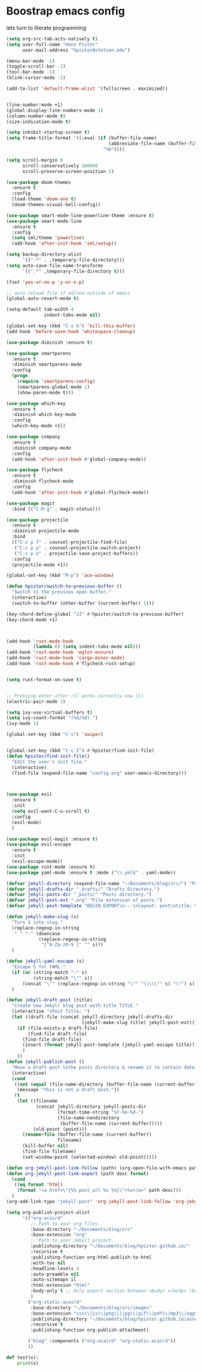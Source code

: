 #+STARTUP: SHOWALL
* Boostrap emacs config
  lets turn to literate programming

  #+BEGIN_SRC emacs-lisp
    (setq org-src-tab-acts-natively t)
    (setq user-full-name "Hans Pistor"
          user-mail-address "hpistor@stetson.edu")

    (menu-bar-mode -1)
    (toggle-scroll-bar -1)
    (tool-bar-mode -1)
    (blink-cursor-mode -1)

    (add-to-list 'default-frame-alist '(fullscreen . maximized))


    (line-number-mode +1)
    (global-display-line-numbers-mode 1)
    (column-number-mode t)
    (size-indication-mode t)

    (setq inhibit-startup-screen t)
    (setq frame-title-format '((:eval (if (buffer-file-name)
                                          (abbreviate-file-name (buffer-file-name))
                                        "%b"))))

    (setq scroll-margin 0
          scroll-conservatively 100000
          scroll-preserve-screen-position 1)

    (use-package doom-themes
      :ensure t
      :config
      (load-theme 'doom-one t)
      (doom-themes-visual-bell-config))

    (use-package smart-mode-line-powerline-theme :ensure t)
    (use-package smart-mode-line
      :ensure t
      :config
      (setq sml/theme 'powerline)
      (add-hook 'after-init-hook 'sml/setup))

    (setq backup-directory-alist
          `((".*" . ,temporary-file-directory)))
    (setq auto-save-file-name-transforms
          `((".*" ,temporary-file-directory t)))

    (fset 'yes-or-no-p 'y-or-n-p)

    ;; auto reload file if edited outside of emacs
    (global-auto-revert-mode t)

    (setq-default tab-width 4
                  indent-tabs-mode nil)

    (global-set-key (kbd "C-x k") 'kill-this-buffer)
    (add-hook 'before-save-hook 'whitespace-cleanup)

    (use-package diminish :ensure t)

    (use-package smartparens
      :ensure t
      :diminish smartparens-mode
      :config
      (progn
        (require 'smartparens-config)
        (smartparens-global-mode 1)
        (show-paren-mode t)))

    (use-package which-key
      :ensure t
      :diminish which-key-mode
      :config
      (which-key-mode +1))

    (use-package company
      :ensure t
      :diminish company-mode
      :config
      (add-hook 'after-init-hook #'global-company-mode))

    (use-package flycheck
      :ensure t
      :diminish flycheck-mode
      :config
      (add-hook 'after-init-hook #'global-flycheck-mode))

    (use-package magit
      :bind (("C-M-g" . magit-status)))

    (use-package projectile
      :ensure t
      :diminish projectile-mode
      :bind
      (("C-c p f" . counsel-projectile-find-file)
       ("C-c p p" . counsel-projectile-switch-project)
       ("C-c p s" . projectile-save-project-buffers))
      :config
      (projectile-mode +1))

    (global-set-key (kbd "M-p") 'ace-window)

    (defun hpistor/switch-to-previous-buffer ()
      "Switch to the previous open buffer."
      (interactive)
      (switch-to-buffer (other-buffer (current-buffer) 1)))

    (key-chord-define-global "JJ" #'hpistor/switch-to-previous-buffer)
    (key-chord-mode +1)



    (add-hook 'rust-mode-hook
              (lambda () (setq indent-tabs-mode nil)))
    (add-hook 'rust-mode-hook 'eglot-ensure)
    (add-hook 'rust-mode-hook 'cargo-minor-mode)
    (add-hook 'rust-mode-hook #'flycheck-rust-setup)


    (setq rust-format-on-save t)


    ;; Pressing enter after ({[ works correctly now ]})
    (electric-pair-mode 1)

    (setq ivy-use-virtual-buffers t)
    (setq ivy-count-format "(%d/%d) ")
    (ivy-mode 1)

    (global-set-key (kbd "C-s") 'swiper)


    (global-set-key (kbd "C-c I") #'hpistor/find-init-file)
    (defun hpistor/find-init-file()
      "Edit the user's init file."
      (interactive)
      (find-file (expand-file-name "config.org" user-emacs-directory)))



    (use-package evil
      :ensure t
      :init
      (setq evil-want-C-u-scroll t)
      :config
      (evil-mode)
      )

    (use-package evil-magit :ensure t)
    (use-package evil-escape
      :ensure t
      :init
      (evil-escape-mode))
    (use-package rust-mode :ensure t)
    (use-package yaml-mode :ensure t :mode ("\\.yml$" . yaml-mode))

    (defvar jekyll-directory (expand-file-name "~/Documents/blog/src/") "Path to Jekyll Blog.")
    (defvar jekyll-drafts-dir "_drafts/" "Drafts Directory.")
    (defvar jekyll-posts-dir "_posts/" "Posts directory.")
    (defvar jekyll-post-ext ".org" "File extension of posts.")
    (defvar jekyll-post-template "BEGIN_EXPORT\n---\nlayout: post\ntitle: %s\nexcerpt: \ncategories:\n  -  \ntags:\n  -  \n---\n#+END_EXPORT\n\n* " "Default template for posts.")

    (defun jekyll-make-slug (s)
      "Turn S into slug."
      (replace-regexp-in-string
       " " "-" (downcase
                (replace-regexp-in-string
                 "[^A-Za-z0-9 ]" "" s)))
      )

    (defun jekyll-yaml-escape (s)
      "Escape S for YAML."
      (if (or (string-match ":" s)
              (string-match "\"" s))
          (concat "\"" (replace-regexp-in-string "\"" "\\\\\"" s) "\"") s)
      )

    (defun jekyll-draft-post (title)
      "Create new Jekyll blog post with title TITLE."
      (interactive "sPost Title: ")
      (let ((draft-file (concat jekyll-directory jekyll-drafts-dir
                                (jekyll-make-slug title) jekyll-post-ext)))
        (if (file-exists-p draft-file)
            (find-file draft-file)
          (find-file draft-file)
          (insert (format jekyll-post-template (jekyll-yaml-escape title)))
          )
        ))
    (defun jekyll-publish-post ()
      "Move a draft post tothe posts directory & rename it to contain date."
      (interactive)
      (cond
       ((not (equal (file-name-directory (buffer-file-name (current-buffer))) (concat jekyll-directory jekyll-drafts-dir)))
        (message "this is not a draft post."))
       (t
        (let ((filename
               (concat jekyll-directory jekyll-posts-dir
                       (format-time-string "%Y-%m-%d-")
                       (file-name-nondirectory
                        (buffer-file-name (current-buffer)))))
              (old-point (point)))
          (rename-file (buffer-file-name (current-buffer))
                       filename)
          (kill-buffer nil)
          (find-file filename)
          (set-window-point (selected-window) old-point)))))

    (defun org-jekyll-post-link-follow (path) (org-open-file-with-emacs path))
    (defun org-jekyll-post-link-export (path desc format)
      (cond
       ((eq format 'html)
        (format "<a href=\"{%% post_url %s %%}\">%s</a>" path desc)))
      )
    (org-add-link-type "jekyll-post" 'org-jekyll-post-link-follow 'org-jekyll-post-link-export)

    (setq org-publish-project-alist
          '(("org-acaird"
             ;; Path to your org files.
             :base-directory "~/Documents/blog/src"
             :base-extension "org"
             ;; Path to your Jekyll project.
             :publishing-directory "~/Documents/blog/hpistor.github.io/"
             :recursive t
             :publishing-function org-html-publish-to-html
             :with-toc nil
             :headline-levels 4
             :auto-preamble nil
             :auto-sitemapn il
             :html-extension "html"
             :body-only t ;; Only export section between <body> </body> (body-only)
             )
            ("org-static-acaird"
             :base-directory "~/Documents/blog/src/images"
             :base-extension "css\\|js\\|png\\|jpg\\|gif\\|pdf\\|mp3\\|ogg\\|swf\\|php"
             :publishing-directory "~/Documents/blog/hpistor.github.io/assets"
             :recursive t
             :publishing-function org-publish-attachment)

            ("blog" :components ("org-acaird" "org-static-acaird"))
            ))
  #+END_SRC


#+BEGIN_SRC python
  def test(x):
      print(x)
#+END_SRC

